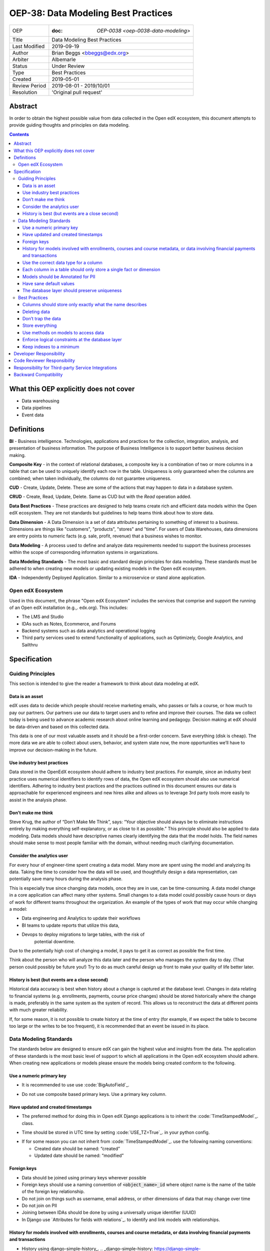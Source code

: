 ======================================
OEP-38:  Data Modeling Best Practices
======================================

+---------------+------------------------------------------------------------+
| OEP           | :doc: `OEP-0038 <oep-0038-data-modeling>`                  |
+---------------+------------------------------------------------------------+
| Title         | Data Modeling Best Practices                               |
+---------------+------------------------------------------------------------+
| Last Modified | 2019-09-19                                                 |
+---------------+------------------------------------------------------------+
| Author        | Brian Beggs <bbeggs@edx.org>                               |
+---------------+------------------------------------------------------------+
| Arbiter       | Albemarle                                                  |
+---------------+------------------------------------------------------------+
| Status        | Under Review                                               |
+---------------+------------------------------------------------------------+
| Type          | Best Practices                                             |
+---------------+------------------------------------------------------------+
| Created       | 2019-05-01                                                 |
+---------------+------------------------------------------------------------+
| Review Period | 2019-08-01 - 2019/10/01                                    |
+---------------+------------------------------------------------------------+
| Resolution    | 'Original pull request'                                    |       
+---------------+------------------------------------------------------------+

Abstract
========

In order to obtain the highest possible value from data collected in the
Open edX ecosystem, this document attempts to provide guiding thoughts and
principles on data modeling.

.. contents::

What this OEP explicitly does not cover
=======================================

-  Data warehousing

-  Data pipelines

-  Event data


Definitions
===========

**BI** - Business intelligence. Technologies, applications and practices for
the collection, integration, analysis, and presentation of business
information. The purpose of Business Intelligence is to support better
business decision making.

**Composite Key** - in the context of relational databases, a composite key
is a combination of two or more columns in a table that can be used to
uniquely identify each row in the table. Uniqueness is only guaranteed
when the columns are combined; when taken individually, the columns do
not guarantee uniqueness.

**CUD** - Create, Update, Delete. These are some of the actions that may
happen to data in a database system.

**CRUD** - Create, Read, Update, Delete. Same as CUD but with the *Read* operation added.

**Data Best Practices** - These practices are designed to help teams create
rich and efficient data models within the Open edX ecosystem. They are not
standards but guidelines to help teams think about how to store data.

**Data Dimension** - A Data Dimension is a set of data attributes pertaining
to something of interest to a business. Dimensions are things like
"customers", "products", "stores" and "time". For users of Data
Warehouses, data dimensions are entry points to numeric facts (e.g.
sale, profit, revenue) that a business wishes to monitor.

**Data Modeling** - A process used to define and analyze data requirements
needed to support the business processes within the scope of
corresponding information systems in organizations.

**Data Modeling Standards** - The most basic and standard design principles
for data modeling. These standards must be adhered to when creating new
models or updating existing models in the Open edX ecosystem.

**IDA** - Independently Deployed Application. Similar to a microservice or
stand alone application.


Open edX Ecosystem
------------------

Used in this document, the phrase "Open edX Ecosystem" includes the
services that comprise and support the running of an Open edX
installation (e.g.,. edx.org). This includes:

- The LMS and Studio

- IDAs such as Notes, Ecommerce, and Forums

- Backend systems such as data analytics and operational logging

- Third party services used to extend functionality of applications, such as Optimizely, Google Analytics, and Sailthru


Specification
=============

Guiding Principles
------------------
This section is intended to give the reader a framework to think about data modeling at edX.

Data is an asset
~~~~~~~~~~~~~~~~

edX uses data to decide which people should receive marketing emails,
who passes or fails a course, or how much to pay our partners. Our
partners use our data to target users and to
refine and improve their courses. The data we collect today is being
used to advance academic research about online learning and pedagogy.
Decision making at edX should be data-driven and based on this collected data.

This data is one of our most valuable assets and it
should be a first-order concern. Save everything (disk is cheap). The more data we are able to collect about users,
behavior, and system state now, the more opportunities we’ll have to
improve our decision-making in the future.

Use industry best practices
~~~~~~~~~~~~~~~~~~~~~~~~~~~

Data stored in the OpenEdX ecosystem should adhere to industry best
practices. For example, since an industry best practice uses numerical
identifiers to identify rows of data, the Open edX ecosystem should also use
numerical identifiers. Adhering to industry best practices and the
practices outlined in this document ensures our data is approachable for
experienced engineers and new hires alike and allows us to leverage 3rd
party tools more easily to assist in the analysis phase.

Don’t make me think
~~~~~~~~~~~~~~~~~~~

Steve Krug, the author of “Don’t Make Me Think”, says: “Your objective
should always be to eliminate instructions entirely by making everything
self-explanatory, or as close to it as possible.” This principle should
also be applied to data modeling. Data models should have descriptive
names clearly identifying the data that the model holds. The field names
should make sense to most people familiar with the domain, without
needing much clarifying documentation.

Consider the analytics user
~~~~~~~~~~~~~~~~~~~~~~~~~~~

For every hour of engineer-time spent creating a data model. Many
more are spent using the model and analyzing its data. Taking
the time to consider how the data will be used, and thoughtfully design
a data representation, can potentially save many hours during the
analysis phase.

This is especially true since changing data models, once they are in
use, can be time-consuming. A data model change in a core application
can affect many other systems. Small changes to a data model could
possibly cause hours or days of work for different teams throughout the
organization. An example of the types of work that may occur while changing a model:

-  Data engineering and Analytics to update their workflows

-  BI teams to update reports that utilize this data,

-  Devops to deploy migrations to large tables, with the risk of
      potential downtime.

Due to the potentially high cost of changing a model, it pays to get it
as correct as possible the first time.

Think about the person who will analyze this data later and the person
who manages the system day to day. (That person could possibly be future
you!) Try to do as much careful design up front to make your quality of
life better later.

History is best (but events are a close second)
~~~~~~~~~~~~~~~~~~~~~~~~~~~~~~~~~~~~~~~~~~~~~~~

Historical data accuracy is best when history about a change is captured at the database level. Changes in data relating to financial systems (e.g. enrollments, payments, course price changes) should be stored historically where the change is made, preferably in the same system as the system of record. This allows us to reconstruct the data at different points with much greater reliability.

If, for some reason, it is not possible to create history at the time of
entry (for example, if we expect the table to become too large or the
writes to be too frequent), it is recommended that an event be issued in its
place.


Data Modeling Standards
-----------------------

The standards below are designed to ensure edX can gain the highest value and insights from the data.
The application of these standards is the most basic level of support to which all applications in the Open edX ecosystem
should adhere. When creating new applications or models please ensure the models being created comform to the following.

Use a numeric primary key
~~~~~~~~~~~~~~~~~~~~~~~~~

-  It is recommended to use use :code:`BigAutoField`_.
.. _BigAutoField: https://docs.djangoproject.com/en/2.2/ref/models/fields/#bigautofield

-  Do not use composite based primary keys. Use a primary key column.

Have updated and created timestamps
~~~~~~~~~~~~~~~~~~~~~~~~~~~~~~~~~~~

-  The preferred method for doing this in Open edX Django applications is to inherit the :code:`TimeStampedModel`_. class.
.. _TimeStampedModel: https://django-model-utils.readthedocs.io/en/latest/models.html#timestampedmodel

- Time should be stored in UTC time by setting :code:`USE_TZ=True`_. in your python config.
.. _USE_TZ=True: https://docs.djangoproject.com/en/2.2/topics/i18n/timezones/#overview

-  If for some reason you can not inherit from :code:`TimeStampedModel`_. use the following naming conventions:

   -  Created date should be named: “created”

   -  Updated date should be named: “modified”

Foreign keys
~~~~~~~~~~~~~~~~~~~~~~~~~~

-  Data should be joined using primary keys wherever possible

-  Foreign keys should use a naming convention of :code:`<object_name>_id` where object name is the name of the table of the foreign key relationship.

-  Do not join on things such as username, email address, or other dimensions of data that may change over time

-  Do not join on PII

- Joining between IDAs should be done by using a universally unique identifier (UUID)

- In Django use `Attributes for fields with relations`_. to identify and link models with relationships.
.. __Attributes for fields with relations: https://docs.djangoproject.com/en/2.2/ref/models/fields/#module-django.db.models.fields.related

History for models involved with enrollments, courses and course metadata, or data involving financial payments and transactions
~~~~~~~~~~~~~~~~~~~~~~~~~~~~~~~~~~~~~~~~~~~~~~~~~~~~~~~~~~~~~~~~~~~~~~~~~~~~~~~~~~~~~~~~~~~~~~~~~~~~~~~~~~~~~~~~~~~~~~~~~~~~~~~~

-  History using django-simple-history_. .. _django-simple-history: https://django-simple-history.readthedocs.io/en/latest/

-  Remember to `backfill history`_. for existing models.

.. _backfill history: https://django-simple-history.readthedocs.io/en/latest/quick_start.html#existing-projects

-  Where Django simple history is not an option, the following data should be captured:

   -  Fields that were changed

   -  Date & time of the change

   -  The foreign key of of the user who initiated the change

Use the correct data type for a column
~~~~~~~~~~~~~~~~~~~~~~~~~~~~~~~~~~~~~~

-  Don’t use a :code:`IntegerField` when a :code:`BooleanField` would do.

-  Use :code:`BigIntegerField`_. for your foreign keys

-  Don’t store an Integer field as :code:`CharField`_..
.. _CharField: https://docs.djangoproject.com/en/2.2/ref/models/fields/#charfield

- Store UUID's as :code:`UUIDField`_. with a max length that matches the max length of the UUID.
.. _UUIDField: https://docs.djangoproject.com/en/2.2/ref/models/fields/#uuidfield


Each column in a table should only store a single fact or dimension
~~~~~~~~~~~~~~~~~~~~~~~~~~~~~~~~~~~~~~~~~~~~~~~~~~~~~~~~~~~~~~~~~~~

- If a column could be a mix of integer data and character data it is best to store these items as 2 different fields in the database

Models should be Annotated for PII
~~~~~~~~~~~~~~~~~~~~~~~~~~~~~~~~~~

-  All models in the Open edX ecosystem should be tagged for PII using `code annotations`_. by following OEP-30_.
.. _code annotations: https://github.com/edx/code-annotations>
.. _OEP-30: https://github.com/edx/open-edx-proposals/blob/master/oeps/oep-0030-arch-pii-markup-and-auditing.rst


Have sane default values
~~~~~~~~~~~~~~~~~~~~~~~~

- A model should have default values that make sense for the application

- :code:`CharField`_. Should be defined with the :code:`null=True`_. option.
.. _null=True: https://docs.djangoproject.com/en/2.2/ref/models/fields/#null

- For example if you are adding a boolean to flag that a learner has not yet activated their account, the default value should be set to False, not None.

The database layer should preserve uniqueness
~~~~~~~~~~~~~~~~~~~~~~~~~~~~~~~~~~~~~~~~~~~~~~~

- If a model needs to preserve uniqueness between many fields use :code:`unique_together`_.
.. _unique_together: https://docs.djangoproject.com/en/2.2/ref/models/options/#unique-together



Best Practices
--------------
These practices are designed to help teams create rich and efficient data models within the OpenedX ecosystem.
They are not standards but guidelines to help teams think about how they are storing data.

Columns should store only exactly what the name describes
~~~~~~~~~~~~~~~~~~~~~~~~~~~~~~~~~~~~~~~~~~~~~~~~~~~~~~~~~

- The name of a column in a table should accurately describe the data in that table.

- If a column is named course_id it should only store the course_id. Not the course_key, not a numeric value, not a timestamp. Just the course_id. Conversely if a column is named course_run_key it should store the course run key, not the course_id.


Deleting data
~~~~~~~~~~~~~

-  It is better to have a column to mark the record as inactive than to
      remove the data from the system using the SQL delete keyword. These models should use Django's
      :code:`SoftDeletableModel`_.
.. _SoftDeletableModel: https://django-model-utils.readthedocs.io/en/latest/models.html#softdeletablemodel


-  Please note that GDPR may require that data be deleted. If a field
         is determined to contain PII and falls under the realm of GDPR,
         That data should be deleted from the system, or obfuscated from the system. `For more information about GDPR and how to delete user data from edx please refer to this documentation`_.
.. _For more information about GDPR and how to delete user data from edx please refer to this documentation: https://openedx.atlassian.net/wiki/spaces/PLAT/pages/930021733/User+Retirement+Tutorial+for+Developers


Don’t trap the data
~~~~~~~~~~~~~~~~~~~

-  Each piece of information should have its own column. Avoid storing
      data in blob fields or as JSON in the database.

- Another example is a concatenated string with a separator. It is best to treat these data items in 2 distinct fields.

-  Don’t store encoded (pickle, json, other) objects in the database! If
      you need to run the python environment to decode the data, analyists who use SQL will have a difficult time querying and decoding this data.

Store everything
~~~~~~~~~~~~~~~~

-  Storage is cheap!

-  If you are unsure whether you should store something in the database or add history the answer is almost always yes. Store the data and add history. It can be removed later if it is found unnecessary.

-  Still not sure? The default answer is yes.

Use methods on models to access data
~~~~~~~~~~~~~~~~~~~~~~~~~~~~~~~~~~~~

- CRUD operations should access models via methods on models (where they exist), instead of querying managers directly.

-  For example, prefer creating something like
      CourseEnrollment.is_enrolled(...) rather than having views check
      CourseEnrollment.objects.filter(...).exists().

-  This allows us to more easily make internal representation changes
      like switching to using a “deleted” flag instead of deleting the
      row.

-  This also reduces the likelihood that people will query models in a
      non-performant way (e.g. sorting by an unindexed field).

Enforce logical constraints at the database layer
~~~~~~~~~~~~~~~~~~~~~~~~~~~~~~~~~~~~~~~~~~~~~~~~~

-  Don’t allow impossible states to be represented in the database.

-  If your code expects a 1:1 relationship, use Django's :code:`Unique`_. instead of trying to enforce the constraint in
      Python.
.. _Unique: https://docs.djangoproject.com/en/2.2/ref/models/fields/#unique

-  Python will not save you from race conditions. Database constraints will.

-  For example, an enrollment should have a unique constraint on
      (course_id, user_id), since a given user should only have one
      enrollment per course. In this case you should use Django's :code:`unique_together`_

Keep indexes to a minimum
~~~~~~~~~~~~~~~~~~~~~~~~~

-  Create indexes only on the fields necessary to make queries performant

-  Keep in mind that indexes cost space and have their own set of performance concerns.

-  Over-indexing data could actually make the database less performant (slower writes/updates)



Developer Responsibility
========================

It is the responsibility of the developer to adhere to all of the
standards in the Data Modeling Standards section of this document.

Code Reviewer Responsibility
============================

The code reviewer is responsible for ensuring the standards set forth in
the Data Modeling Standards section of this document are met.

Responsibility for Third-party Service Integrations
===================================================

Not sure… Adhere to the same standards.

Backward Compatibility
======================

Data models that are not within the standards of this document should be
updated the next time a team needs to make changes to that model

Some things are exempt from this process:

-  Do not update primary key types without business/technical
      justification, as there may be many downstream changes that will
      need to change as well.




                 
